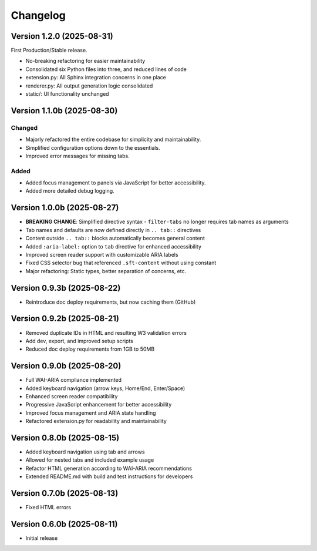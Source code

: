 Changelog
=========


Version 1.2.0 (2025-08-31)
--------------------------

First Production/Stable release.

* No-breaking refactoring for easier maintainability
* Consolidated six Python files into three, and reduced lines of code
* extension.py: All Sphinx integration concerns in one place
* renderer.py: All output generation logic consolidated
* static/: UI functionality unchanged


Version 1.1.0b (2025-08-30)
---------------------------

Changed
^^^^^^^
* Majorly refactored the entire codebase for simplicity and maintainability.
* Simplified configuration options down to the essentials.
* Improved error messages for missing tabs.

Added
^^^^^
* Added focus management to panels via JavaScript for better accessibility.
* Added more detailed debug logging.


Version 1.0.0b (2025-08-27)
---------------------------

* **BREAKING CHANGE**: Simplified directive syntax - ``filter-tabs`` no longer requires tab names as arguments
* Tab names and defaults are now defined directly in ``.. tab::`` directives
* Content outside ``.. tab::`` blocks automatically becomes general content
* Added ``:aria-label:`` option to ``tab`` directive for enhanced accessibility
* Improved screen reader support with customizable ARIA labels
* Fixed CSS selector bug that referenced ``.sft-content`` without using constant
* Major refactoring: Static types, better separation of concerns, etc.


Version 0.9.3b (2025-08-22)
---------------------------

* Reintroduce doc deploy requirements, but now caching them (GitHub)


Version 0.9.2b (2025-08-21)
---------------------------

* Removed duplicate IDs in HTML and resulting W3 validation errors
* Add dev, export, and improved setup scripts
* Reduced doc deploy requirements from 1GB to 50MB


Version 0.9.0b (2025-08-20)
---------------------------

* Full WAI-ARIA compliance implemented
* Added keyboard navigation (arrow keys, Home/End, Enter/Space)
* Enhanced screen reader compatibility
* Progressive JavaScript enhancement for better accessibility
* Improved focus management and ARIA state handling
* Refactored extension.py for readability and maintainability


Version 0.8.0b (2025-08-15)
---------------------------

* Added keyboard navigation using tab and arrows
* Allowed for nested tabs and included example usage
* Refactor HTML generation according to WAI-ARIA recommendations
* Extended README.md with build and test instructions for developers


Version 0.7.0b (2025-08-13)
---------------------------

* Fixed HTML errors


Version 0.6.0b (2025-08-11)
---------------------------

* Initial release
